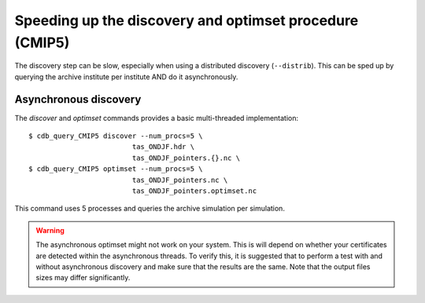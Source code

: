 Speeding up the discovery and optimset procedure (CMIP5)
--------------------------------------------------------
The discovery step can be slow, especially when using a distributed discovery (``--distrib``).
This can be sped up by querying the archive institute per institute AND do it asynchronously.

Asynchronous discovery
^^^^^^^^^^^^^^^^^^^^^^
The `discover` and `optimset` commands provides a basic multi-threaded implementation::

    $ cdb_query_CMIP5 discover --num_procs=5 \
                             tas_ONDJF.hdr \
                             tas_ONDJF_pointers.{}.nc \
    $ cdb_query_CMIP5 optimset --num_procs=5 \
                             tas_ONDJF_pointers.nc \
                             tas_ONDJF_pointers.optimset.nc

This command uses 5 processes and queries the archive simulation per simulation.

.. warning:: The asynchronous optimset might not work on your system. This is will
             depend on whether your certificates are detected within the asynchronous
             threads. To verify this, it is suggested that to perform a test with and
             without asynchronous discovery and make sure that the results are the same.
             Note that the output files sizes may differ significantly.
